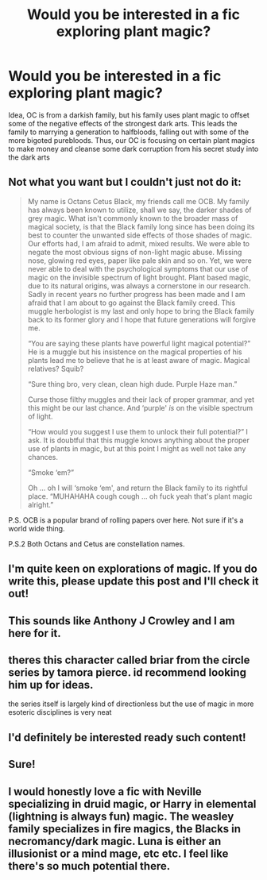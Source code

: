#+TITLE: Would you be interested in a fic exploring plant magic?

* Would you be interested in a fic exploring plant magic?
:PROPERTIES:
:Author: TrueGunFun
:Score: 24
:DateUnix: 1595974939.0
:DateShort: 2020-Jul-29
:FlairText: Discussion
:END:
Idea, OC is from a darkish family, but his family uses plant magic to offset some of the negative effects of the strongest dark arts. This leads the family to marrying a generation to halfbloods, falling out with some of the more bigoted purebloods. Thus, our OC is focusing on certain plant magics to make money and cleanse some dark corruption from his secret study into the dark arts


** Not what you want but I couldn't just not do it:

#+begin_quote
  My name is Octans Cetus Black, my friends call me OCB. My family has always been known to utilize, shall we say, the darker shades of grey magic. What isn't commonly known to the broader mass of magical society, is that the Black family long since has been doing its best to counter the unwanted side effects of those shades of magic. Our efforts had, I am afraid to admit, mixed results. We were able to negate the most obvious signs of non-light magic abuse. Missing nose, glowing red eyes, paper like pale skin and so on. Yet, we were never able to deal with the psychological symptoms that our use of magic on the invisible spectrum of light brought. Plant based magic, due to its natural origins, was always a cornerstone in our research. Sadly in recent years no further progress has been made and I am afraid that I am about to go against the Black family creed. This muggle herbologist is my last and only hope to bring the Black family back to its former glory and I hope that future generations will forgive me.

  “You are saying these plants have powerful light magical potential?” He is a muggle but his insistence on the magical properties of his plants lead me to believe that he is at least aware of magic. Magical relatives? Squib?

  “Sure thing bro, very clean, clean high dude. Purple Haze man.”

  Curse those filthy muggles and their lack of proper grammar, and yet this might be our last chance. And ‘purple' /is/ on the visible spectrum of light.

  “How would you suggest I use them to unlock their full potential?” I ask. It is doubtful that this muggle knows anything about the proper use of plants in magic, but at this point I might as well not take any chances.

  “Smoke ‘em?”

  Oh ... oh I will ‘smoke ‘em', and return the Black family to its rightful place. “MUHAHAHA cough cough ... oh fuck yeah that's plant magic alright.”
#+end_quote

P.S. OCB is a popular brand of rolling papers over here. Not sure if it's a world wide thing.

P.S.2 Both Octans and Cetus are constellation names.
:PROPERTIES:
:Author: Leangeful
:Score: 10
:DateUnix: 1595986911.0
:DateShort: 2020-Jul-29
:END:


** I'm quite keen on explorations of magic. If you do write this, please update this post and I'll check it out!
:PROPERTIES:
:Author: leeclevel
:Score: 6
:DateUnix: 1595980581.0
:DateShort: 2020-Jul-29
:END:


** This sounds like Anthony J Crowley and I am here for it.
:PROPERTIES:
:Author: ohboyaknightoftime
:Score: 5
:DateUnix: 1595975264.0
:DateShort: 2020-Jul-29
:END:


** theres this character called briar from the circle series by tamora pierce. id recommend looking him up for ideas.

the series itself is largely kind of directionless but the use of magic in more esoteric disciplines is very neat
:PROPERTIES:
:Author: ArkonWarlock
:Score: 5
:DateUnix: 1595983975.0
:DateShort: 2020-Jul-29
:END:


** I'd definitely be interested ready such content!
:PROPERTIES:
:Author: RiddleAllOfMe
:Score: 3
:DateUnix: 1595982456.0
:DateShort: 2020-Jul-29
:END:


** Sure!
:PROPERTIES:
:Author: Sefera17
:Score: 2
:DateUnix: 1595985311.0
:DateShort: 2020-Jul-29
:END:


** I would honestly love a fic with Neville specializing in druid magic, or Harry in elemental (lightning is always fun) magic. The weasley family specializes in fire magics, the Blacks in necromancy/dark magic. Luna is either an illusionist or a mind mage, etc etc. I feel like there's so much potential there.
:PROPERTIES:
:Author: Winterlord117
:Score: 2
:DateUnix: 1596013907.0
:DateShort: 2020-Jul-29
:END:
